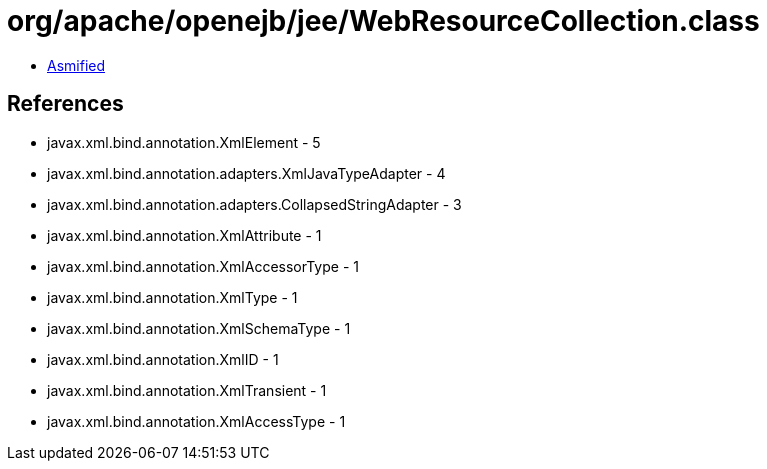 = org/apache/openejb/jee/WebResourceCollection.class

 - link:WebResourceCollection-asmified.java[Asmified]

== References

 - javax.xml.bind.annotation.XmlElement - 5
 - javax.xml.bind.annotation.adapters.XmlJavaTypeAdapter - 4
 - javax.xml.bind.annotation.adapters.CollapsedStringAdapter - 3
 - javax.xml.bind.annotation.XmlAttribute - 1
 - javax.xml.bind.annotation.XmlAccessorType - 1
 - javax.xml.bind.annotation.XmlType - 1
 - javax.xml.bind.annotation.XmlSchemaType - 1
 - javax.xml.bind.annotation.XmlID - 1
 - javax.xml.bind.annotation.XmlTransient - 1
 - javax.xml.bind.annotation.XmlAccessType - 1
